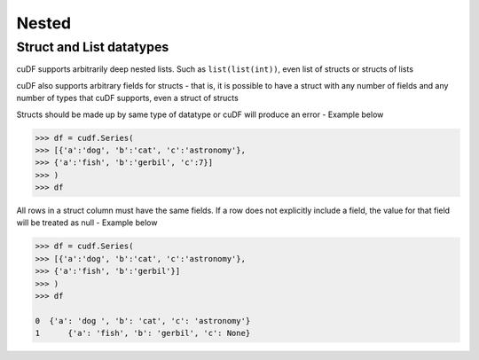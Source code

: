 Nested
======


Struct and List datatypes
----------------

cuDF supports arbitrarily deep nested lists. Such as ``list(list(int))``, even list of structs or structs of lists

cuDF also supports arbitrary fields for structs - that is, it is possible to have a struct with any number of fields and any number of types that cuDF supports, even a struct of structs

Structs should be made up by same type of datatype or cuDF will produce an error - Example below
    
.. code-block:: python
    
    >>> df = cudf.Series(
    >>> [{'a':'dog', 'b':'cat', 'c':'astronomy'},
    >>> {'a':'fish', 'b':'gerbil', 'c':7}]
    >>> )
    >>> df
        
All rows in a struct column must have the same fields. If a row does not explicitly include a field, the value for that field will be treated as null - Example below

.. code-block:: python

    >>> df = cudf.Series(
    >>> [{'a':'dog', 'b':'cat', 'c':'astronomy'},
    >>> {'a':'fish', 'b':'gerbil'}]
    >>> )
    >>> df
                                          
    0  {'a': 'dog ', 'b': 'cat', 'c': 'astronomy'}
    1      {'a': 'fish', 'b': 'gerbil', 'c': None}
 

